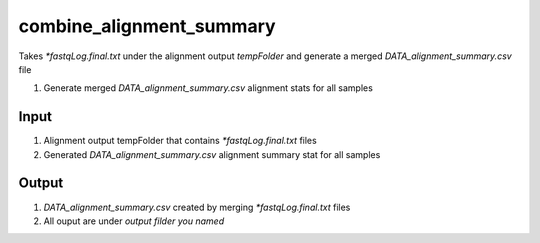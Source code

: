 =========================
combine_alignment_summary
=========================

Takes `*fastqLog.final.txt` under the alignment output `tempFolder` and generate a merged `DATA_alignment_summary.csv` file

#. Generate merged `DATA_alignment_summary.csv` alignment stats  for all samples

Input
=====

#. Alignment output tempFolder that contains `*fastqLog.final.txt` files
#. Generated `DATA_alignment_summary.csv` alignment summary stat for all samples


Output
======

#. `DATA_alignment_summary.csv` created by merging `*fastqLog.final.txt` files
#. All ouput are under `output filder you named`


